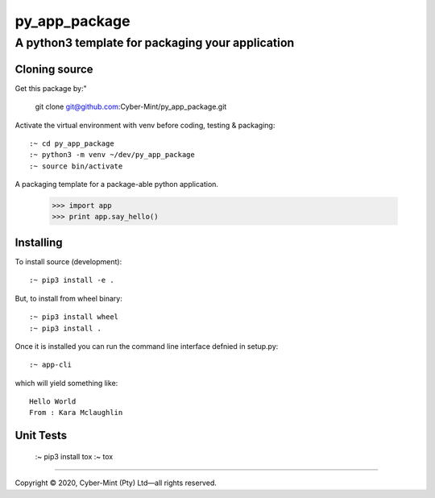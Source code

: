 ==============
py_app_package
==============
-------------------------
A python3 template for packaging your application
-------------------------

Cloning source
--------------

Get this package by:"

    git clone git@github.com:Cyber-Mint/py_app_package.git

Activate the virtual environment with venv before coding, testing & packaging::

    :~ cd py_app_package
    :~ python3 -m venv ~/dev/py_app_package 
    :~ source bin/activate
  
A packaging template for a package-able python application.

    >>> import app
    >>> print app.say_hello()

Installing
----------

To install source (development)::

    :~ pip3 install -e .
   
But, to install from wheel binary::

    :~ pip3 install wheel
    :~ pip3 install .

Once it is installed you can run the command line interface defnied in setup.py::

    :~ app-cli

which will yield something like::

    Hello World
    From : Kara Mclaughlin 
    
Unit Tests
----------
    :~ pip3 install tox
    :~ tox

====================================

Copyright |copy| 2020, Cyber-Mint (Pty) Ltd |---| all rights reserved.

.. |copy| unicode:: 0xA9 .. copyright sign
.. |---| unicode:: U+02014 .. em dash
   :trim: 

